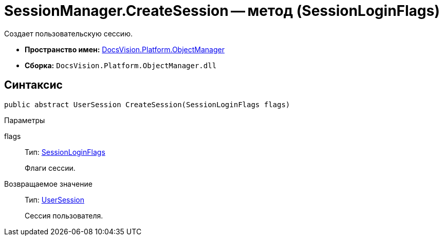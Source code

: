 = SessionManager.CreateSession -- метод (SessionLoginFlags)

Создает пользовательскую сессию.

* *Пространство имен:* xref:api/DocsVision/Platform/ObjectManager/ObjectManager_NS.adoc[DocsVision.Platform.ObjectManager]
* *Сборка:* `DocsVision.Platform.ObjectManager.dll`

== Синтаксис

[source,csharp]
----
public abstract UserSession CreateSession(SessionLoginFlags flags)
----

Параметры

flags::
Тип: xref:api/DocsVision/Platform/ObjectManager/SessionLoginFlags_EN.adoc[SessionLoginFlags]
+
Флаги сессии.

Возвращаемое значение::
Тип: xref:api/DocsVision/Platform/ObjectManager/UserSession_CL.adoc[UserSession]
+
Сессия пользователя.
